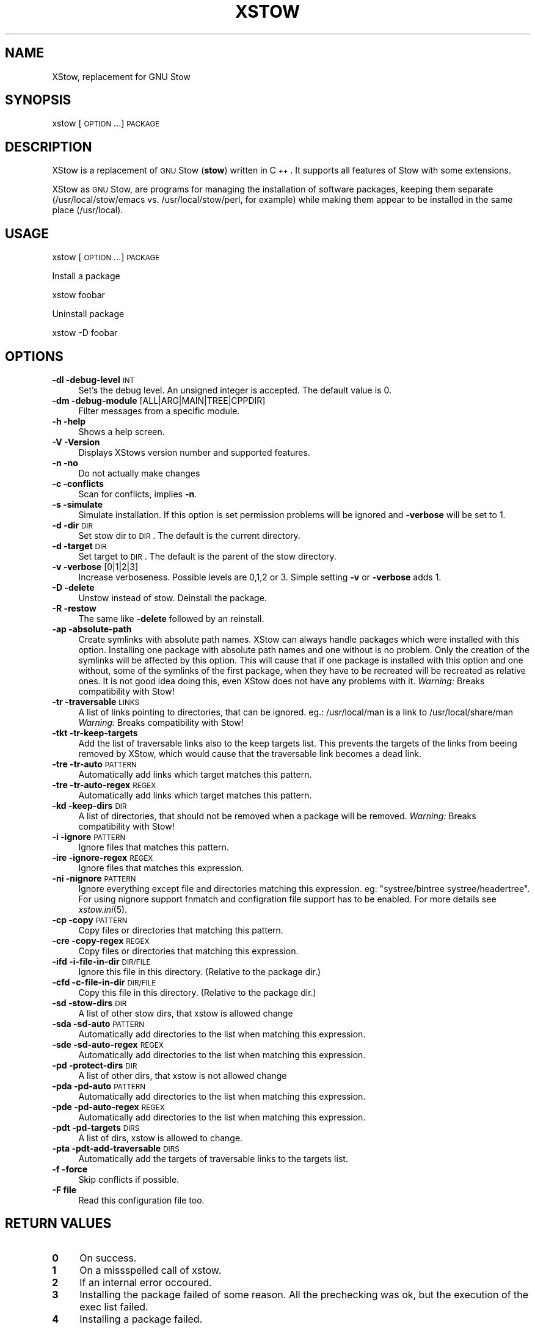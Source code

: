 .\" Automatically generated by Pod::Man 2.16 (Pod::Simple 3.05)
.\"
.\" Standard preamble:
.\" ========================================================================
.de Sh \" Subsection heading
.br
.if t .Sp
.ne 5
.PP
\fB\\$1\fR
.PP
..
.de Sp \" Vertical space (when we can't use .PP)
.if t .sp .5v
.if n .sp
..
.de Vb \" Begin verbatim text
.ft CW
.nf
.ne \\$1
..
.de Ve \" End verbatim text
.ft R
.fi
..
.\" Set up some character translations and predefined strings.  \*(-- will
.\" give an unbreakable dash, \*(PI will give pi, \*(L" will give a left
.\" double quote, and \*(R" will give a right double quote.  \*(C+ will
.\" give a nicer C++.  Capital omega is used to do unbreakable dashes and
.\" therefore won't be available.  \*(C` and \*(C' expand to `' in nroff,
.\" nothing in troff, for use with C<>.
.tr \(*W-
.ds C+ C\v'-.1v'\h'-1p'\s-2+\h'-1p'+\s0\v'.1v'\h'-1p'
.ie n \{\
.    ds -- \(*W-
.    ds PI pi
.    if (\n(.H=4u)&(1m=24u) .ds -- \(*W\h'-12u'\(*W\h'-12u'-\" diablo 10 pitch
.    if (\n(.H=4u)&(1m=20u) .ds -- \(*W\h'-12u'\(*W\h'-8u'-\"  diablo 12 pitch
.    ds L" ""
.    ds R" ""
.    ds C` ""
.    ds C' ""
'br\}
.el\{\
.    ds -- \|\(em\|
.    ds PI \(*p
.    ds L" ``
.    ds R" ''
'br\}
.\"
.\" Escape single quotes in literal strings from groff's Unicode transform.
.ie \n(.g .ds Aq \(aq
.el       .ds Aq '
.\"
.\" If the F register is turned on, we'll generate index entries on stderr for
.\" titles (.TH), headers (.SH), subsections (.Sh), items (.Ip), and index
.\" entries marked with X<> in POD.  Of course, you'll have to process the
.\" output yourself in some meaningful fashion.
.ie \nF \{\
.    de IX
.    tm Index:\\$1\t\\n%\t"\\$2"
..
.    nr % 0
.    rr F
.\}
.el \{\
.    de IX
..
.\}
.\"
.\" Accent mark definitions (@(#)ms.acc 1.5 88/02/08 SMI; from UCB 4.2).
.\" Fear.  Run.  Save yourself.  No user-serviceable parts.
.    \" fudge factors for nroff and troff
.if n \{\
.    ds #H 0
.    ds #V .8m
.    ds #F .3m
.    ds #[ \f1
.    ds #] \fP
.\}
.if t \{\
.    ds #H ((1u-(\\\\n(.fu%2u))*.13m)
.    ds #V .6m
.    ds #F 0
.    ds #[ \&
.    ds #] \&
.\}
.    \" simple accents for nroff and troff
.if n \{\
.    ds ' \&
.    ds ` \&
.    ds ^ \&
.    ds , \&
.    ds ~ ~
.    ds /
.\}
.if t \{\
.    ds ' \\k:\h'-(\\n(.wu*8/10-\*(#H)'\'\h"|\\n:u"
.    ds ` \\k:\h'-(\\n(.wu*8/10-\*(#H)'\`\h'|\\n:u'
.    ds ^ \\k:\h'-(\\n(.wu*10/11-\*(#H)'^\h'|\\n:u'
.    ds , \\k:\h'-(\\n(.wu*8/10)',\h'|\\n:u'
.    ds ~ \\k:\h'-(\\n(.wu-\*(#H-.1m)'~\h'|\\n:u'
.    ds / \\k:\h'-(\\n(.wu*8/10-\*(#H)'\z\(sl\h'|\\n:u'
.\}
.    \" troff and (daisy-wheel) nroff accents
.ds : \\k:\h'-(\\n(.wu*8/10-\*(#H+.1m+\*(#F)'\v'-\*(#V'\z.\h'.2m+\*(#F'.\h'|\\n:u'\v'\*(#V'
.ds 8 \h'\*(#H'\(*b\h'-\*(#H'
.ds o \\k:\h'-(\\n(.wu+\w'\(de'u-\*(#H)/2u'\v'-.3n'\*(#[\z\(de\v'.3n'\h'|\\n:u'\*(#]
.ds d- \h'\*(#H'\(pd\h'-\w'~'u'\v'-.25m'\f2\(hy\fP\v'.25m'\h'-\*(#H'
.ds D- D\\k:\h'-\w'D'u'\v'-.11m'\z\(hy\v'.11m'\h'|\\n:u'
.ds th \*(#[\v'.3m'\s+1I\s-1\v'-.3m'\h'-(\w'I'u*2/3)'\s-1o\s+1\*(#]
.ds Th \*(#[\s+2I\s-2\h'-\w'I'u*3/5'\v'-.3m'o\v'.3m'\*(#]
.ds ae a\h'-(\w'a'u*4/10)'e
.ds Ae A\h'-(\w'A'u*4/10)'E
.    \" corrections for vroff
.if v .ds ~ \\k:\h'-(\\n(.wu*9/10-\*(#H)'\s-2\u~\d\s+2\h'|\\n:u'
.if v .ds ^ \\k:\h'-(\\n(.wu*10/11-\*(#H)'\v'-.4m'^\v'.4m'\h'|\\n:u'
.    \" for low resolution devices (crt and lpr)
.if \n(.H>23 .if \n(.V>19 \
\{\
.    ds : e
.    ds 8 ss
.    ds o a
.    ds d- d\h'-1'\(ga
.    ds D- D\h'-1'\(hy
.    ds th \o'bp'
.    ds Th \o'LP'
.    ds ae ae
.    ds Ae AE
.\}
.rm #[ #] #H #V #F C
.\" ========================================================================
.\"
.IX Title "XSTOW 1"
.TH XSTOW 1 "2010-07-22" "XStow 1.0.0" "XStow Reference Guide"
.\" For nroff, turn off justification.  Always turn off hyphenation; it makes
.\" way too many mistakes in technical documents.
.if n .ad l
.nh
.SH "NAME"
XStow, replacement for GNU Stow
.SH "SYNOPSIS"
.IX Header "SYNOPSIS"
xstow        [\s-1OPTION\s0 ...] \s-1PACKAGE\s0
.SH "DESCRIPTION"
.IX Header "DESCRIPTION"
XStow is a replacement of \s-1GNU\s0 Stow (\fBstow\fR) written in \*(C+. It
supports all features of Stow with some extensions.
.PP
XStow as \s-1GNU\s0 Stow, are programs for managing the installation of software
packages, keeping them separate (/usr/local/stow/emacs
vs. /usr/local/stow/perl, for example) while making them appear to be
installed in the same place (/usr/local).
.SH "USAGE"
.IX Header "USAGE"
xstow [\s-1OPTION\s0 ...] \s-1PACKAGE\s0
.PP
Install a package
.PP
.Vb 1
\&        xstow foobar
.Ve
.PP
Uninstall package
.PP
.Vb 1
\&        xstow \-D foobar
.Ve
.SH "OPTIONS"
.IX Header "OPTIONS"
.IP "\fB\-dl \-debug\-level\fR \s-1INT\s0" 4
.IX Item "-dl -debug-level INT"
Set's the debug level. An unsigned integer is accepted. The
default value is 0.
.IP "\fB\-dm \-debug\-module\fR [ALL|ARG|MAIN|TREE|CPPDIR]" 4
.IX Item "-dm -debug-module [ALL|ARG|MAIN|TREE|CPPDIR]"
Filter messages from a specific module.
.IP "\fB\-h \-help\fR" 4
.IX Item "-h -help"
Shows a help screen.
.IP "\fB\-V \-Version\fR" 4
.IX Item "-V -Version"
Displays XStows version number and supported features.
.IP "\fB\-n \-no\fR" 4
.IX Item "-n -no"
Do not actually make changes
.IP "\fB\-c \-conflicts\fR" 4
.IX Item "-c -conflicts"
Scan for conflicts, implies \fB\-n\fR.
.IP "\fB\-s \-simulate\fR" 4
.IX Item "-s -simulate"
Simulate installation. If this option is set permission problems will
be ignored and \fB\-verbose\fR will be set to 1.
.IP "\fB\-d \-dir\fR \s-1DIR\s0" 4
.IX Item "-d -dir DIR"
Set stow dir to \s-1DIR\s0. The default is the current directory.
.IP "\fB\-d \-target\fR \s-1DIR\s0" 4
.IX Item "-d -target DIR"
Set target to \s-1DIR\s0. The default is the parent of the stow directory.
.IP "\fB\-v \-verbose\fR [0|1|2|3]" 4
.IX Item "-v -verbose [0|1|2|3]"
Increase verboseness. Possible levels are 0,1,2 or 3. Simple setting
\&\fB\-v\fR or \fB\-verbose\fR adds 1.
.IP "\fB\-D \-delete\fR" 4
.IX Item "-D -delete"
Unstow instead of stow. Deinstall the package.
.IP "\fB\-R \-restow\fR" 4
.IX Item "-R -restow"
The same like \fB\-delete\fR followed by an reinstall.
.IP "\fB\-ap \-absolute\-path\fR" 4
.IX Item "-ap -absolute-path"
Create symlinks with absolute path names. XStow can always handle
packages which were installed with this option. Installing one package
with absolute path names and one without is no problem. Only the
creation of the symlinks will be affected by this option. This will
cause that if one package is installed with this option and one
without, some of the symlinks of the first package, when they have to
be recreated will be recreated as relative ones. It is not good idea
doing this, even XStow does not have any problems with it.
\&\fIWarning:\fR Breaks compatibility with Stow!
.IP "\fB\-tr \-traversable\fR \s-1LINKS\s0" 4
.IX Item "-tr -traversable LINKS"
A list of links pointing to directories, that can be ignored.
eg.: /usr/local/man is a link to /usr/local/share/man
\&\fIWarning:\fR Breaks compatibility with Stow!
.IP "\fB\-tkt \-tr\-keep\-targets\fR" 4
.IX Item "-tkt -tr-keep-targets"
Add the list of traversable links also to the keep targets list. This
prevents the targets of the links from beeing removed by XStow, which
would cause that the traversable link becomes a dead link.
.IP "\fB\-tre \-tr\-auto\fR \s-1PATTERN\s0" 4
.IX Item "-tre -tr-auto PATTERN"
Automatically add links which target matches this pattern.
.IP "\fB\-tre \-tr\-auto\-regex\fR \s-1REGEX\s0" 4
.IX Item "-tre -tr-auto-regex REGEX"
Automatically add links which target matches this pattern.
.IP "\fB\-kd \-keep\-dirs\fR \s-1DIR\s0" 4
.IX Item "-kd -keep-dirs DIR"
A list of directories, that should not be removed when a package will be
removed. \fIWarning:\fR Breaks compatibility with Stow!
.IP "\fB\-i \-ignore\fR \s-1PATTERN\s0" 4
.IX Item "-i -ignore PATTERN"
Ignore files that matches this pattern.
.IP "\fB\-ire \-ignore\-regex\fR \s-1REGEX\s0" 4
.IX Item "-ire -ignore-regex REGEX"
Ignore files that matches this expression.
.IP "\fB\-ni \-nignore\fR \s-1PATTERN\s0" 4
.IX Item "-ni -nignore PATTERN"
Ignore everything except file and directories matching this
expression. eg: \*(L"systree/bintree systree/headertree\*(R".
For using nignore support fnmatch and configration file
support has to be enabled. For more details see \fIxstow.ini\fR\|(5).
.IP "\fB\-cp \-copy\fR \s-1PATTERN\s0" 4
.IX Item "-cp -copy PATTERN"
Copy files or directories that matching this pattern.
.IP "\fB\-cre \-copy\-regex\fR \s-1REGEX\s0" 4
.IX Item "-cre -copy-regex REGEX"
Copy files or directories that matching this expression.
.IP "\fB\-ifd \-i\-file\-in\-dir\fR \s-1DIR/FILE\s0" 4
.IX Item "-ifd -i-file-in-dir DIR/FILE"
Ignore this file in this directory. (Relative to the package dir.)
.IP "\fB\-cfd \-c\-file\-in\-dir\fR \s-1DIR/FILE\s0" 4
.IX Item "-cfd -c-file-in-dir DIR/FILE"
Copy this file in this directory. (Relative to the package dir.)
.IP "\fB\-sd \-stow\-dirs\fR \s-1DIR\s0" 4
.IX Item "-sd -stow-dirs DIR"
A list of other stow dirs, that xstow is allowed change
.IP "\fB\-sda \-sd\-auto\fR \s-1PATTERN\s0" 4
.IX Item "-sda -sd-auto PATTERN"
Automatically add directories to the list when matching this
expression.
.IP "\fB\-sde \-sd\-auto\-regex\fR \s-1REGEX\s0" 4
.IX Item "-sde -sd-auto-regex REGEX"
Automatically add directories to the list when matching this
expression.
.IP "\fB\-pd \-protect\-dirs\fR \s-1DIR\s0" 4
.IX Item "-pd -protect-dirs DIR"
A list of other dirs, that xstow is not allowed change
.IP "\fB\-pda \-pd\-auto\fR \s-1PATTERN\s0" 4
.IX Item "-pda -pd-auto PATTERN"
Automatically add directories to the list when matching this
expression.
.IP "\fB\-pde \-pd\-auto\-regex\fR \s-1REGEX\s0" 4
.IX Item "-pde -pd-auto-regex REGEX"
Automatically add directories to the list when matching this
expression.
.IP "\fB\-pdt \-pd\-targets\fR \s-1DIRS\s0" 4
.IX Item "-pdt -pd-targets DIRS"
A list of dirs, xstow is allowed to change.
.IP "\fB\-pta \-pdt\-add\-traversable\fR \s-1DIRS\s0" 4
.IX Item "-pta -pdt-add-traversable DIRS"
Automatically add the targets of traversable links to the targets list.
.IP "\fB\-f \-force\fR" 4
.IX Item "-f -force"
Skip conflicts if possible.
.IP "\fB\-F file\fR" 4
.IX Item "-F file"
Read this configuration file too.
.SH "RETURN VALUES"
.IX Header "RETURN VALUES"
.IP "\fB0\fR" 4
.IX Item "0"
On success.
.IP "\fB1\fR" 4
.IX Item "1"
On a missspelled call of xstow.
.IP "\fB2\fR" 4
.IX Item "2"
If an internal error occoured.
.IP "\fB3\fR" 4
.IX Item "3"
Installing the package failed of some reason. All the prechecking was
ok, but the execution of the exec list failed.
.IP "\fB4\fR" 4
.IX Item "4"
Installing a package failed.
.SH "ENVIRONMENT VARIABLES"
.IX Header "ENVIRONMENT VARIABLES"
Since the debugging of the command line parsing can be hard if the
debugging level is set by the command line there are two evironment
variables:
.IP "\fB\s-1XSTOW_DEBUG_LEVEL\s0\fR" 4
.IX Item "XSTOW_DEBUG_LEVEL"
Same as the \fB\-debug\-level\fR option.
.IP "\fB\s-1XSTOW_DEBUG_MODULE\s0\fR" 4
.IX Item "XSTOW_DEBUG_MODULE"
Same as the \fB\-debug\-module\fR option.
.Sp
Both values will be overwritten by the settings of the command line,
after the command line was parsed.
.IP "\fB\s-1XSTOW_USE_CURSES\s0\fR" 4
.IX Item "XSTOW_USE_CURSES"
Same as the \fB\-no\-curses\fR option.
.Sp
In later versions xstow tried detecting the terminal width and height,
by default at the startup routine. Even if this value is only used by
the help screen. The result was:
.Sp
.Vb 2
\&    $ TERM="" xstow 
\&    Error opening terminal: unknown.
.Ve
.Sp
The error message is reported by the ncurses lib. This can cause problems
if you wan't start xstow as a cron job.
Now xstow tries detecting the terminal width not in it's startup, but
when the help screen is printed out. As an extra option you can set
the environment variable \fB\s-1XSTOW_USE_CURSES\s0\fR=\*(L"0\*(R" this will tell xstow
not using curses anyway.
.SH "COFIGURATION FILES"
.IX Header "COFIGURATION FILES"
The configuration file xstow.ini can be located in /etc and/or in the 
current stow directory. For possible settings and syntax 
of this file see \fIxstow.ini\fR\|(5)
.PP
In this manpage there are some detailed informations of some special
settings of XStow too. Please read it!
.SH "EXAMPLES"
.IX Header "EXAMPLES"
.Sh "Common Usage"
.IX Subsection "Common Usage"
As an example we install the ixlib library into the /usr/local/ tree.
.PP
.Vb 4
\&        tar xvfz ixlib\-0.96.2.tar.gz
\&        cd ixlib\-0.96.2
\&        ./configure
\&        make
.Ve
.PP
So far, this was business as usual.
.PP
\&\fINote:\fR by default the configure script prepares the application for
beeing installed into /usr/local/. Have a look at configure \-\-help for
more info.
.PP
Now installation is done by not installing ixlib directly into
/usr/local/, we install it into /usr/local/stow/ixlib\-0.96.2/.
.PP
.Vb 1
\&        make install prefix=/usr/local/stow/ixlib\-0.96.2/
.Ve
.PP
The last point is creating all necessare symlinks so that ixlib's
include files can be found by the compiler in
/usr/local/include. Therefore we are using xstow.
.PP
.Vb 2
\&        cd /usr/local/stow
\&        xstow ixlib\-0.96.2
.Ve
.PP
And all symlinks will be created.
.Sh "Installing XStow by using XStow"
.IX Subsection "Installing XStow by using XStow"
After calling the configure script and make, XStow is installed into
the stow directory as I showed it in the upper example.
.PP
.Vb 1
\&        make install prefix=/usr/local/stow/xstow\-0.1.0
.Ve
.PP
Then you switch to the stow directory and call XStow
.PP
.Vb 2
\&        cd /usr/local/stow
\&        xstow\-0.1.0/bin/xstow xstow\-0.1.0
.Ve
.PP
That is it.
.SH "COMPATIBLE"
.IX Header "COMPATIBLE"
.Sh "Link Creation"
.IX Subsection "Link Creation"
By default XStow is fully Stow compatible. The usage of some of the
advanced features can cause that Stow cannot handle the tree any
more.
.Sh "Command Line Options"
.IX Subsection "Command Line Options"
XStow supports all command line options of Stow. Even it's
format.
.PP
Eg.:
	xstow \-\-verbose=2 foobar
.SH "BUGS"
.IX Header "BUGS"
There are some nitty gritty cases, but no known bugs.
.SH "WHY"
.IX Header "WHY"
Stow requires Perl. But what's on systems where no Perl is available,
or not yet installed? I tried compiling Stow with \fBperlcc\fR, but it
failed.
.SH "AUTHORS"
.IX Header "AUTHORS"
XStow was written by Martin Oberzalek <kingleo@gmx.at>.
.SH "COPYING"
.IX Header "COPYING"
XStow a replacement of \s-1GNU\s0 Stow written in \*(C+.
.PP
Copyright (C) 2002\-2005 by Martin Oberzalek <kingleo@gmx.at>
.PP
This program is free software; you can redistribute it and/or modify
it under the terms of the \s-1GNU\s0 General Public License as published by
the Free Software Foundation; either version 2 of the License, or
(at your option) any later version.
.PP
This program is distributed in the hope that it will be useful,
but \s-1WITHOUT\s0 \s-1ANY\s0 \s-1WARRANTY\s0; without even the implied warranty of
\&\s-1MERCHANTABILITY\s0 or \s-1FITNESS\s0 \s-1FOR\s0 A \s-1PARTICULAR\s0 \s-1PURPOSE\s0.  See the
\&\s-1GNU\s0 General Public License for more details.
.PP
You should have received a copy of the \s-1GNU\s0 General Public License
along with this program; if not, write to the Free Software
Foundation, Inc., 675 Mass Ave, Cambridge, \s-1MA\s0 02139, \s-1USA\s0.
.SH "SEE ALSO"
.IX Header "SEE ALSO"
\&\fIxstow.ini\fR\|(5) \fImerge\-info\fR\|(1) \fIstow\fR\|(1)
.PP
\&\s-1GNU\s0 Stow has an excelent documentation. Have a look at the manual.
http://www.gnu.org/software/stow/
.SH "POD ERRORS"
.IX Header "POD ERRORS"
Hey! \fBThe above document had some coding errors, which are explained below:\fR
.IP "Around line 35:" 4
.IX Item "Around line 35:"
Can't have a 0 in =over 0
.IP "Around line 206:" 4
.IX Item "Around line 206:"
Can't have a 0 in =over 0
.IP "Around line 237:" 4
.IX Item "Around line 237:"
Can't have a 0 in =over 0
